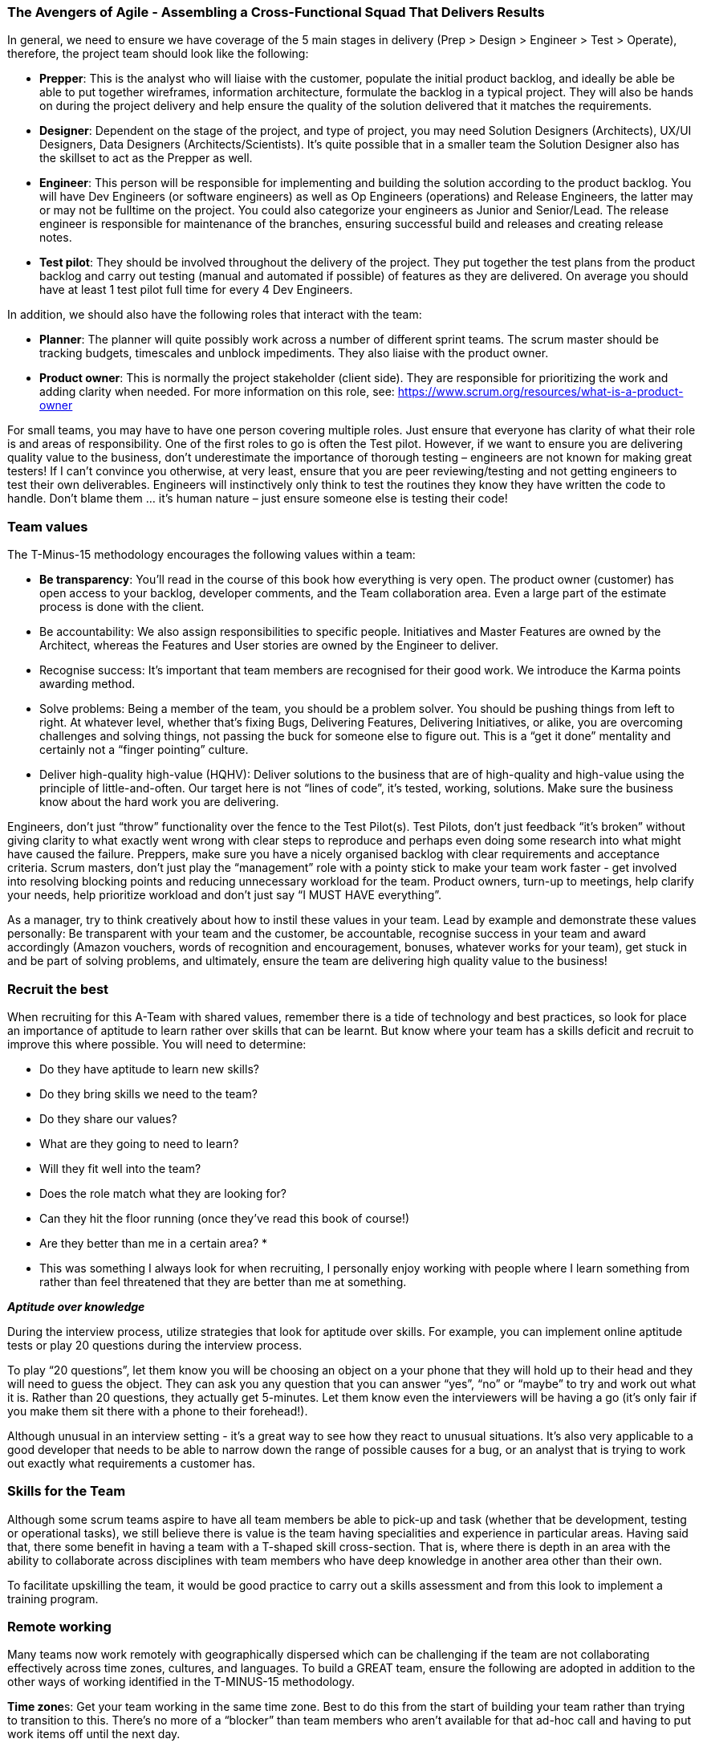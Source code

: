 === The Avengers of Agile - Assembling a Cross-Functional Squad That Delivers Results

In general, we need to ensure we have coverage of the 5 main stages in delivery (Prep > Design > Engineer > Test > Operate), therefore, the project team should look like the following:

*	**Prepper**: This is the analyst who will liaise with the customer, populate the initial product backlog, and ideally be able be able to put together wireframes, information architecture, formulate the backlog in a typical project. They will also be hands on during the project delivery and help ensure the quality of the solution delivered that it matches the requirements.
*	**Designer**: Dependent on the stage of the project, and type of project, you may need Solution Designers (Architects), UX/UI Designers, Data Designers (Architects/Scientists). It’s quite possible that in a smaller team the Solution Designer also has the skillset to act as the Prepper as well.
*	**Engineer**: This person will be responsible for implementing and building the solution according to the product backlog. You will have Dev Engineers (or software engineers) as well as Op Engineers (operations) and Release Engineers, the latter may or may not be fulltime on the project. You could also categorize your engineers as Junior and Senior/Lead. The release engineer is responsible for maintenance of the branches, ensuring successful build and releases and creating release notes.
*	**Test pilot**: They should be involved throughout the delivery of the project. They put together the test plans from the product backlog and carry out testing (manual and automated if possible) of features as they are delivered. On average you should have at least 1 test pilot full time for every 4 Dev Engineers.

In addition, we should also have the following roles that interact with the team:

*	**Planner**: The planner will quite possibly work across a number of different sprint teams. The scrum master should be tracking budgets, timescales and unblock impediments. They also liaise with the product owner.
*	**Product owner**: This is normally the project stakeholder (client side). They are responsible for prioritizing the work and adding clarity when needed. For more information on this role, see: https://www.scrum.org/resources/what-is-a-product-owner

For small teams, you may have to have one person covering multiple roles. Just ensure that everyone has clarity of what their role is and areas of responsibility. One of the first roles to go is often the Test pilot. However, if we want to ensure you are delivering quality value to the business, don’t underestimate the importance of thorough testing – engineers are not known for making great testers! If I can’t convince you otherwise, at very least, ensure that you are peer reviewing/testing and not getting engineers to test their own deliverables. Engineers will instinctively only think to test the routines they know they have written the code to handle. Don’t blame them … it’s human nature – just ensure someone else is testing their code!

=== Team values

The T-Minus-15 methodology encourages the following values within a team:

// Review these - e.g. our values in Karma

*	**Be transparency**: You’ll read in the course of this book how everything is very open. The product owner (customer) has open access to your backlog, developer comments, and the Team collaboration area. Even a large part of the estimate process is done with the client.
*	Be accountability: We also assign responsibilities to specific people. Initiatives and Master Features are owned by the Architect, whereas the Features and User stories are owned by the Engineer to deliver.
*	Recognise success: It’s important that team members are recognised for their good work. We introduce the Karma points awarding method.
*	Solve problems: Being a member of the team, you should be a problem solver. You should be pushing things from left to right. At whatever level, whether that’s fixing Bugs, Delivering Features, Delivering Initiatives, or alike, you are overcoming challenges and solving things, not passing the buck for someone else to figure out. This is a “get it done” mentality and certainly not a “finger pointing” culture.
*	Deliver high-quality high-value (HQHV): Deliver solutions to the business that are of high-quality and high-value using the principle of little-and-often. Our target here is not “lines of code”, it’s tested, working, solutions. Make sure the business know about the hard work you are delivering.

Engineers, don’t just “throw” functionality over the fence to the Test Pilot(s). Test Pilots, don’t just feedback “it’s broken” without giving clarity to what exactly went wrong with clear steps to reproduce and perhaps even doing some research into what might have caused the failure. Preppers, make sure you have a nicely organised backlog with clear requirements and acceptance criteria. Scrum masters, don’t just play the “management” role with a pointy stick to make your team work faster - get involved into resolving blocking points and reducing unnecessary workload for the team. Product owners, turn-up to meetings, help clarify your needs, help prioritize workload and don’t just say “I MUST HAVE everything”.

As a manager, try to think creatively about how to instil these values in your team. Lead by example and demonstrate these values personally: Be transparent with your team and the customer, be accountable, recognise success in your team and award accordingly (Amazon vouchers, words of recognition and encouragement, bonuses, whatever works for your team), get stuck in and be part of solving problems, and ultimately, ensure the team are delivering high quality value to the business!

=== Recruit the best

When recruiting for this A-Team with shared values, remember there is a tide of technology and best practices, so look for place an importance of aptitude to learn rather over skills that can be learnt. But know where your team has a skills deficit and recruit to improve this where possible. You will need to determine:

*	Do they have aptitude to learn new skills?
*	Do they bring skills we need to the team?
*	Do they share our values?
*	What are they going to need to learn?
*	Will they fit well into the team?
*	Does the role match what they are looking for?
*	Can they hit the floor running (once they’ve read this book of course!)
*	Are they better than me in a certain area? *

* This was something I always look for when recruiting, I personally enjoy working with people where I learn something from rather than feel threatened that they are better than me at something.

**_Aptitude over knowledge_**

During the interview process, utilize strategies that look for aptitude over skills. For example, you can implement online aptitude tests or play 20 questions during the interview process.

To play “20 questions”, let them know you will be choosing an object on a your phone that they will hold up to their head and they will need to guess the object. They can ask you any question that you can answer “yes”, “no” or “maybe” to try and work out what it is. Rather than 20 questions, they actually get 5-minutes. Let them know even the interviewers will be having a go (it’s only fair if you make them sit there with a phone to their forehead!).

Although unusual in an interview setting - it’s a great way to see how they react to unusual situations. It’s also very applicable to a good developer that needs to be able to narrow down the range of possible causes for a bug, or an analyst that is trying to work out exactly what requirements a customer has.

=== Skills for the Team

Although some scrum teams aspire to have all team members be able to pick-up and task (whether that be development, testing or operational tasks), we still believe there is value is the team having specialities and experience in particular areas. Having said that, there some benefit in having a team with a T-shaped skill cross-section. That is, where there is depth in an area with the ability to collaborate across disciplines with team members who have deep knowledge in another area other than their own.

To facilitate upskilling the team, it would be good practice to carry out a skills assessment and from this look to implement a training program.

=== Remote working

Many teams now work remotely with geographically dispersed which can be challenging if the team are not collaborating effectively across time zones, cultures, and languages. To build a GREAT team, ensure the following are adopted in addition to the other ways of working identified in the T-MINUS-15 methodology.

**Time zone**s: Get your team working in the same time zone. Best to do this from the start of building your team rather than trying to transition to this. There’s no more of a “blocker” than team members who aren’t available for that ad-hoc call and having to put work items off until the next day.

**Daily stand-up attendance**: Don’t try to split the daily stand-up for members of the team in different time zones. Keep to one daily stand-up and insist on everyone attending. Referring to the working hours above, ensure that it is near the start of everyone’s day.

**Full-time staff**: Always opt for full-time staff rather than multiple part time staff when possible. For the reasons above, you want people to be available for those ad hoc calls.

**Video conferencing**: When having conferences, make use of video and good software. We use Microsoft Teams which is great for conferencing with the ability to create specific Team areas to store documentation and links relevant to that project. You can also setup conference calls with video and recording capabilities. But there are plenty of alternatives out there as well such as Slack.

**English**: If you’re reading this, I’m going to assume that the language of your business is English. Therefore, even if you team members first language isn’t English, all company meetings should be help in English – you’ll be impressed by how quickly their English improves with team members where English is not their first language.

**Geographical location**: In today’s age, with a “all companies being a software company” and the tools available to us, it’s certainly possible for all staff members to work from home. However, there is still a valid argument for your A-Team to be located in a common location. My preference would be a location that offers good value for money, but also where you can hop on a plane and be sat next to them after a few hours flight. This also has the benefit of a similar time zone that is only a few hours different for everyone working in the same time zone as mentioned above. Certainly, if they at least work in the same city and can meet up several times per week this has benefits of improved collaboration.

**Ad-hoc conferencin**g (and innovation hour): If team members are on the same project, then encourage just opening ad-hoc conferencing where they can keep the line open and re-create that “same office” feel. This helps team bonding, improves members English if not their first language. I’ve worked on projects where we kept this open all day, cracked on some tunes, had small talk and ultimately very effective in getting things done.

**Meet-ups**: Ensure that the remote team are meeting up at least yearly as budget allows. Again, this facilitates team bonding. 

=== The Power of Collaboration

Leverage collaboration tools that integrate with your toolchain. For Microsoft DevOps, the natural choice would be Microsoft Teams.

Then invite your customer to participate within the Team! There is very little reason to need a private team chat for a project that a client is not privy too (Microsoft Teams now allows for private channels).

If you still think you need a collaboration group (team) with the client not involved, then your demonstrating that you quite likely do not believe in what value you can offer to the client. Resolve this first. You should be confident that all in the team can communicate with the client – do not be the bottleneck.

=== Positive Karma

Positive karma is a concept that refers to the idea that good deeds and positive actions will bring about good things in return. In the context of team building, positive karma can be thought of as a way to build trust and respect among team members.

In our team, we recognize others’ help and success by awarding karma points to each other. These points can be redeemed for hardware (screens, headsets, etc.) or days off, innovation days working on open source projects, or meals out with colleagues.

We review these karma points every week in our team meeting to celebrate successes and recognize contributions. This system has helped us build a culture of collaboration and support that has made us more productive and effective.
